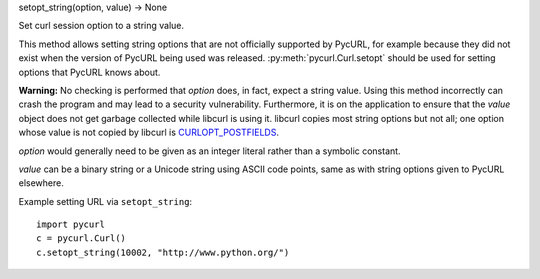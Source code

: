 setopt_string(option, value) -> None

Set curl session option to a string value.

This method allows setting string options that are not officially supported
by PycURL, for example because they did not exist when the version of PycURL
being used was released.
:py:meth:`pycurl.Curl.setopt` should be used for setting options that
PycURL knows about.

**Warning:** No checking is performed that *option* does, in fact,
expect a string value. Using this method incorrectly can crash the program
and may lead to a security vulnerability.
Furthermore, it is on the application to ensure that the *value* object
does not get garbage collected while libcurl is using it.
libcurl copies most string options but not all; one option whose value
is not copied by libcurl is `CURLOPT_POSTFIELDS`_.

*option* would generally need to be given as an integer literal rather than
a symbolic constant.

*value* can be a binary string or a Unicode string using ASCII code points,
same as with string options given to PycURL elsewhere.

Example setting URL via ``setopt_string``::

    import pycurl
    c = pycurl.Curl()
    c.setopt_string(10002, "http://www.python.org/")

.. _CURLOPT_POSTFIELDS: https://curl.haxx.se/libcurl/c/CURLOPT_POSTFIELDS.html
